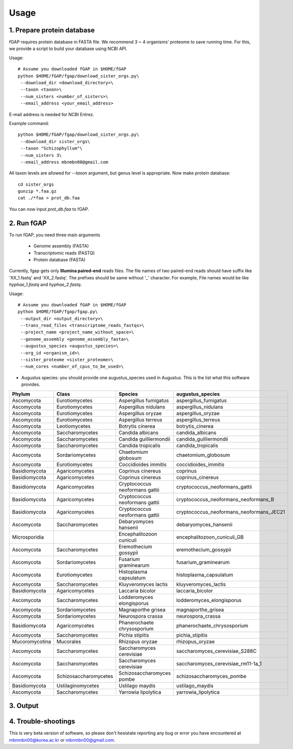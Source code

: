 .. _usage:

=====
Usage
=====

---------------------------
1. Prepare protein database
---------------------------

fGAP requires protein database in FASTA file. We recommend 3 ~ 4 organisms' proteome to save running time. For this, we provide a script to build your database using NCBI API.

Usage::

    # Assume you downloaded fGAP in $HOME/fGAP
    python $HOME/fGAP/fgap/download_sister_orgs.py\
     --download_dir <download_directory>\
     --taxon <taxon>\
     --num_sisters <number_of_sisters>\
     --email_address <your_email_address>

E-mail address is needed for NCBI Entrez.

Example command::

    python $HOME/fGAP/fgap/download_sister_orgs.py\
     --download_dir sister_orgs\
     --taxon "Schizophyllum"\
     --num_sisters 3\
     --email_address mbnmbn00@gmail.com

All taxon levels are allowed for *--taxon* argument, but genus level is appropriate. Now make protein database::

    cd sister_orgs
    gunzip *.faa.gz
    cat ./*faa > prot_db.faa

You can now input *prot_db.faa* to fGAP. 

-----------
2. Run fGAP
-----------

To run fGAP, you need three main arguments

 - Genome assembly (FASTA)
 - Transcriptomic reads (FASTQ)
 - Protein database (FASTA)

Currently, fgap gets only **Illumina paired-end** reads files. The file names of two paired-end reads should have suffix like 'XX_1.fastq' and 'XX_2.fastq'. The prefixes should be same without '_' character. For example, File names would be like *hyphae_1.fastq* and *hyphae_2.fastq*.

Usage::

    # Assume you downloaded fGAP in $HOME/fGAP
    python $HOME/fGAP/fgap/fgap.py\
     --output_dir <output_directory>\
     --trans_read_files <transcriptome_reads_fastqs>\
     --project_name <project_name_without_space>\
     --genome_assembly <genome_assembly_fasta>\
     --augustus_species <augustus_species>\
     --org_id <organism_id>\
     --sister_proteome <sister_proteome>\
     --num_cores <number_of_cpus_to_be_used>\

- Augustus species: you should provide one augustus_species used in Augustus. This is the list what this software provides.

+----------------+-----------------------+--------------------------------+------------------------------------------+
| Phylum         | Class                 | Species                        | augustus_species                         |
+================+=======================+================================+==========================================+
| Ascomycota     | Eurotiomycetes        | Aspergillus fumigatus          | aspergillus_fumigatus                    |
+----------------+-----------------------+--------------------------------+------------------------------------------+
| Ascomycota     | Eurotiomycetes        | Aspergillus nidulans           | aspergillus_nidulans                     |
+----------------+-----------------------+--------------------------------+------------------------------------------+
| Ascomycota     | Eurotiomycetes        | Aspergillus oryzae             | aspergillus_oryzae                       |
+----------------+-----------------------+--------------------------------+------------------------------------------+
| Ascomycota     | Eurotiomycetes        | Aspergillus terreus            | aspergillus_terreus                      |
+----------------+-----------------------+--------------------------------+------------------------------------------+
| Ascomycota     | Leotiomycetes         | Botrytis cinerea               | botrytis_cinerea                         |
+----------------+-----------------------+--------------------------------+------------------------------------------+
| Ascomycota     | Saccharomycetes       | Candida albicans               | candida_albicans                         |
+----------------+-----------------------+--------------------------------+------------------------------------------+
| Ascomycota     | Saccharomycetes       | Candida guilliermondii         | candida_guilliermondii                   |
+----------------+-----------------------+--------------------------------+------------------------------------------+
| Ascomycota     | Saccharomycetes       | Candida tropicalis             | candida_tropicalis                       |
+----------------+-----------------------+--------------------------------+------------------------------------------+
| Ascomycota     | Sordariomycetes       | Chaetomium globosum            | chaetomium_globosum                      |
+----------------+-----------------------+--------------------------------+------------------------------------------+
| Ascomycota     | Eurotiomycetes        | Coccidioides immitis           | coccidioides_immitis                     |
+----------------+-----------------------+--------------------------------+------------------------------------------+
| Basidiomycota  | Agaricomycetes        | Coprinus cinereus              | coprinus                                 |
+----------------+-----------------------+--------------------------------+------------------------------------------+
| Basidiomycota  | Agaricomycetes        | Coprinus cinereus              | coprinus_cinereus                        |
+----------------+-----------------------+--------------------------------+------------------------------------------+
| Basidiomycota  | Agaricomycetes        | Cryptococcus neoformans gattii | cryptococcus_neoformans_gattii           |
+----------------+-----------------------+--------------------------------+------------------------------------------+
| Basidiomycota  | Agaricomycetes        | Cryptococcus neoformans gattii | cryptococcus_neoformans_neoformans_B     |
+----------------+-----------------------+--------------------------------+------------------------------------------+
| Basidiomycota  | Agaricomycetes        | Cryptococcus neoformans gattii | cryptococcus_neoformans_neoformans_JEC21 |
+----------------+-----------------------+--------------------------------+------------------------------------------+
| Ascomycota     | Saccharomycetes       | Debaryomyces hansenii          | debaryomyces_hansenii                    |
+----------------+-----------------------+--------------------------------+------------------------------------------+
| Microsporidia  |                       | Encephalitozoon cuniculi       | encephalitozoon_cuniculi_GB              |
+----------------+-----------------------+--------------------------------+------------------------------------------+
| Ascomycota     | Saccharomycetes       | Eremothecium gossypii          | eremothecium_gossypii                    |
+----------------+-----------------------+--------------------------------+------------------------------------------+
| Ascomycota     | Sordariomycetes       | Fusarium graminearum           | fusarium_graminearum                     |
+----------------+-----------------------+--------------------------------+------------------------------------------+
| Ascomycota     | Eurotiomycetes        | Histoplasma capsulatum         | histoplasma_capsulatum                   |
+----------------+-----------------------+--------------------------------+------------------------------------------+
| Ascomycota     | Saccharomycetes       | Kluyveromyces lactis           | kluyveromyces_lactis                     |
+----------------+-----------------------+--------------------------------+------------------------------------------+
| Basidiomycota  | Agaricomycetes        | Laccaria bicolor               | laccaria_bicolor                         |
+----------------+-----------------------+--------------------------------+------------------------------------------+
| Ascomycota     | Saccharomycetes       | Lodderomyces elongisporus      | lodderomyces_elongisporus                |
+----------------+-----------------------+--------------------------------+------------------------------------------+
| Ascomycota     | Sordariomycetes       | Magnaporthe grisea             | magnaporthe_grisea                       |
+----------------+-----------------------+--------------------------------+------------------------------------------+
| Ascomycota     | Sordariomycetes       | Neurospora crassa              | neurospora_crassa                        |
+----------------+-----------------------+--------------------------------+------------------------------------------+
|Basidiomycota   | Agaricomycetes        | Phanerochaete chrysosporium    | phanerochaete_chrysosporium              |
+----------------+-----------------------+--------------------------------+------------------------------------------+
| Ascomycota     | Saccharomycetes       | Pichia stipitis                | pichia_stipitis                          |
+----------------+-----------------------+--------------------------------+------------------------------------------+
| Mucoromycotina | Mucorales             | Rhizopus oryzae                | rhizopus_oryzae                          |
+----------------+-----------------------+--------------------------------+------------------------------------------+
| Ascomycota     | Saccharomycetes       | Saccharomyces cerevisiae       | saccharomyces_cerevisiae_S288C           |
+----------------+-----------------------+--------------------------------+------------------------------------------+
| Ascomycota     | Saccharomycetes       | Saccharomyces cerevisiae       | saccharomyces_cerevisiae_rm11-1a_1       |
+----------------+-----------------------+--------------------------------+------------------------------------------+
| Ascomycota     | Schizosaccharomycetes | Schizosaccharomyces pombe      | schizosaccharomyces_pombe                |
+----------------+-----------------------+--------------------------------+------------------------------------------+
| Basidiomycota  | Ustilaginomycetes     | Ustilago maydis                | ustilago_maydis                          |
+----------------+-----------------------+--------------------------------+------------------------------------------+
| Ascomycota     | Saccharomycetes       | Yarrowia lipolytica            | yarrowia_lipolytica                      |
+----------------+-----------------------+--------------------------------+------------------------------------------+

---------
3. Output
---------

--------------------
4. Trouble-shootings
--------------------

This is very beta version of software, so please don't hesistate reporting any bug or error you have encountered at mbnmbn00@korea.ac.kr or mbnmbn00@gmail.com.
